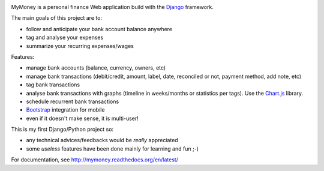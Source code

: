 .. image:: https://coveralls.io/repos/ychab/mymoney/badge.svg?branch=master&service=github
  :target: https://coveralls.io/github/ychab/mymoney?branch=master

MyMoney is a personal finance Web application build with the `Django`_
framework.

.. _`Django`: https://www.djangoproject.com/

The main goals of this project are to:

* follow and anticipate your bank account balance anywhere
* tag and analyse your expenses
* summarize your recurring expenses/wages

Features:

* manage bank accounts (balance, currency, owners, etc)
* manage bank transactions (debit/credit, amount, label, date, reconciled or
  not, payment method, add note, etc)
* tag bank transactions
* analyse bank transactions with graphs (timeline in weeks/months or statistics
  per tags). Use the `Chart.js`_ library.
* schedule recurrent bank transactions
* `Bootstrap`_ integration for mobile
* even if it doesn't make sense, it is multi-user!

.. _`Chart.js`: http://www.chartjs.org/
.. _`Bootstrap`: http://getbootstrap.com/

This is my first Django/Python project so:

* any technical advices/feedbacks would be *really* appreciated
* some *useless* features have been done mainly for learning and fun ;-)

For documentation, see http://mymoney.readthedocs.org/en/latest/